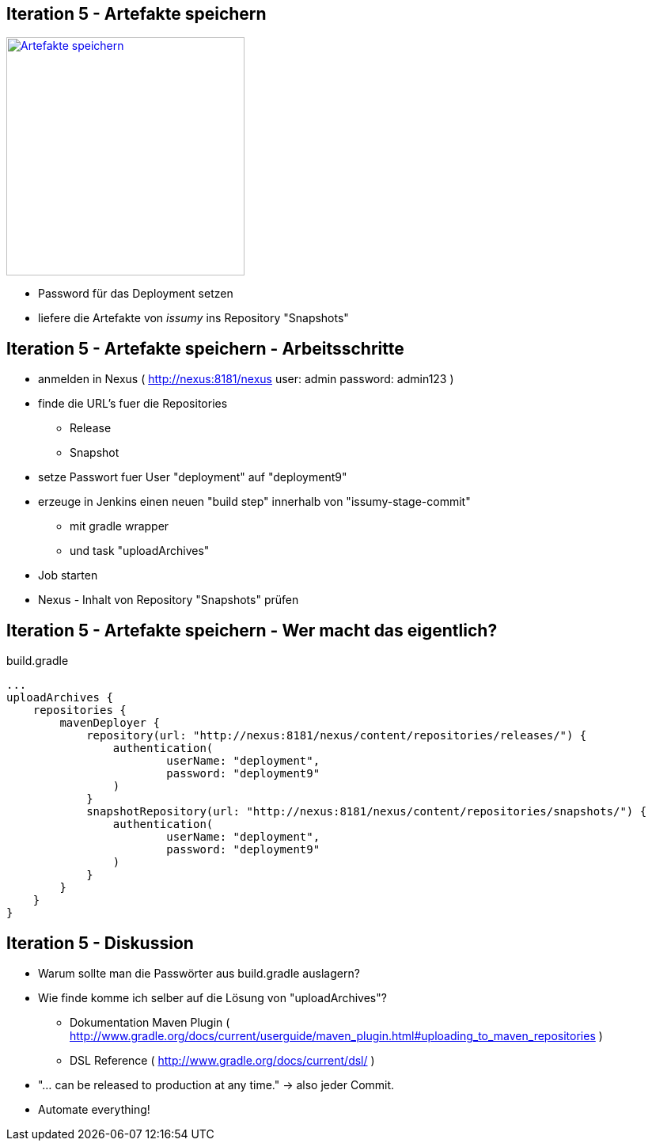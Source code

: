 :imagesdir: images

== Iteration 5 - Artefakte speichern

image::overview-iter05.png["Artefakte speichern", float="right", width=301, link="./images/overview-iter05.png"]

* Password für das Deployment setzen
* liefere die Artefakte von _issumy_ ins Repository "Snapshots"

== Iteration 5 - Artefakte speichern - Arbeitsschritte

* anmelden in Nexus ( http://nexus:8181/nexus user: +admin+ password: +admin123+ )
* finde die URL's fuer die Repositories
  ** Release
  ** Snapshot
* setze Passwort fuer User "deployment" auf "deployment9"
* erzeuge in Jenkins einen neuen "build step" innerhalb von "issumy-stage-commit"
  ** mit gradle wrapper
  ** und task "uploadArchives"
* Job starten
* Nexus - Inhalt von Repository "Snapshots" prüfen

== Iteration 5 - Artefakte speichern - Wer macht das eigentlich?

+build.gradle+
[source, txt]
----
...
uploadArchives {
    repositories {
        mavenDeployer {
            repository(url: "http://nexus:8181/nexus/content/repositories/releases/") {
                authentication(
                        userName: "deployment",
                        password: "deployment9"
                )
            }
            snapshotRepository(url: "http://nexus:8181/nexus/content/repositories/snapshots/") {
                authentication(
                        userName: "deployment",
                        password: "deployment9"
                )
            }
        }
    }
}
----

== Iteration 5 - Diskussion

* Warum sollte man die Passwörter aus +build.gradle+ auslagern?
* Wie finde komme ich selber auf die Lösung von "uploadArchives"?
  ** Dokumentation Maven Plugin ( http://www.gradle.org/docs/current/userguide/maven_plugin.html#uploading_to_maven_repositories )
  ** DSL Reference ( http://www.gradle.org/docs/current/dsl/ )
* "... can be released to production at any time." -> also jeder Commit.
* Automate everything!

